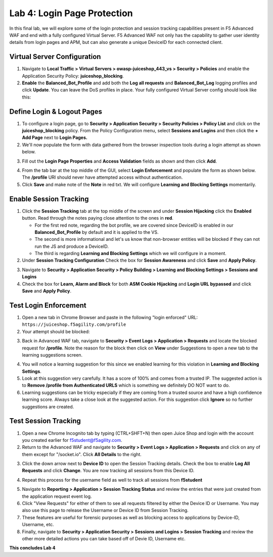 Lab 4: Login Page Protection
------------------------------

In this final lab, we will explore some of the login protection and session tracking capabilities present in F5 Advanced WAF and end with a fully configured Virtual Server.  F5 Advanced WAF not only has the capability to gather user identity details from login pages and APM, but can also generate a unique DeviceID for each connected client. 

Virtual Server Configuration
~~~~~~~~~~~~~~~~~~~~~~~~~~~~~~

#. Navigate to **Local Traffic > Virtual Servers > owasp-juiceshop_443_vs > Security > Policies** and enable the Application Security Policy: **juiceshop_blocking**. 
#. **Enable** the **Balanced_Bot_Profile** and add both the **Log all requests** and **Balanced_Bot_Log** logging profiles and click **Update**. You can leave the DoS profiles in place. Your fully configured Virtual Server config should look like this: 

.. image:: images/login_vs.png
        :width: 600 px

Define Login & Logout Pages
~~~~~~~~~~~~~~~~~~~~~~~~~~~~~~~~~~~

#.  To configure a login page, go to **Security > Application Security > Security Policies > Policy List** and click on the **juiceshop_blocking** policy.  From the Policy Configuration menu, select **Sessions and Logins** and then click the **+ Add Page** next to **Login Pages.**
#.  We'll now populate the form with data gathered from the browser inspection tools during a login attempt as shown below. 

.. image:: images/response.png
        :width: 600 px

3.  Fill out the **Login Page Properties** and **Access Validation** fields as shown and then click **Add**.

.. image:: images/loginp.png
        :width: 600 px


4.  From the tab bar at the top middle of the GUI, select **Login Enforcement** and populate the form as shown below. The **/profile** URI should never have attempted access without authentication. 
5.  Click **Save** and make note of the **Note** in red txt. We will configure **Learning and Blocking Settings** momentarily.

.. image:: images/le.png
        :width: 600 px


Enable Session Tracking
~~~~~~~~~~~~~~~~~~~~~~~~~~~~~~

#. Click the **Session Tracking** tab at the top middle of the screen and under **Session Hijacking** click the **Enabled** button. Read through the notes paying close attention to the ones in **red**.

   - For the first red note, regarding the bot profile, we are covered since DeviceID is enabled in our **Balanced_Bot_Profile** by default and it is applied to the VS.  
   - The second is more informational and let's us know that non-browser entities will be blocked if they can not run the JS and produce a DeviceID. 
   - The third is regarding **Learning and Blocking Settings** which we will configure in a moment. 
  
#. Under **Session Tracking Configuration** Check the box for **Session Awareness** and click **Save** and **Apply Policy**. 

.. image:: images/session.png
        :width: 600 px


3. Navigate to **Security > Application Security > Policy Building > Learning and Blocking Settings > Sessions and Logins**
#. Check the box for **Learn, Alarm and Block** for both **ASM Cookie Hijacking** and **Login URL bypassed** and click **Save** and **Apply Policy**. 

.. image:: images/sessionaware.png
        :width: 600 px

Test Login Enforcement
~~~~~~~~~~~~~~~~~~~~~~~~~~~~~~

#. Open a new tab in Chrome Browser and paste in the following "login enforced" URL:  ``https://juiceshop.f5agility.com/profile``

#. Your attempt should be blocked:

.. image:: images/block.png
        :width: 600 px


3. Back in Advanced WAF tab, navigate to **Security > Event Logs > Application > Requests** and locate the blocked request for **/profile**. Note the reason for the block then click on **View** under Suggestions to open a new tab to the learning suggestions screen. 

.. image:: images/blocked.png
        :width: 600 px

4. You will notice a learning suggestion for this since we enabled learning for this violation in **Learning and Blocking Settings**. 
#. Look at this suggestion very carefully. It has a score of 100% and comes from a trusted IP. The suggested action is to **Remove /profile from Authenticated URLS** which is something we definitely DO NOT want to do. 
#. Learning suggestions can be tricky especially if they are coming from a trusted source and have a high confidence learning score. Always take a close look at the suggested action. For this suggestion click **Ignore** so no further suggestions are created.

.. image:: images/learn.png
        :width: 600 px

Test Session Tracking
~~~~~~~~~~~~~~~~~~~~~~~~~~~~~

#. Open a new Chrome Incognito tab by typing (CTRL+SHFT+N) then open Juice Shop and login with the account you created earlier for f5student@f5agility.com. 
#. Return to the Advanced WAF and navigate to **Security > Event Logs > Application > Requests** and click on any of them except for "/socket.io". Click **All Details** to the right. 

.. image:: images/sessions.png
        :width: 600 px

3. Click the down arrow next to **Device ID** to open the Session Tracking details. Check the box to enable **Log All Requests** and click **Change**. You are now tracking all sessions from this Device ID. 

.. image:: images/did.png
        :width: 600 px


4. Repeat this process for the username field as well to track all sessions from **f5student**

.. image:: images/user.png
        :width: 600 px

5. Navigate to **Reporting > Application > Session Tracking Status** and review the entries that were just created from the application request event log. 
#. Click "View Requests" for either of them to see all requests filtered by either the Device ID or Username. You may also use this page to release the Username or Device ID from Session Tracking.  
#. These features are useful for forensic purposes as well as blocking access to applications by Device-ID, Username, etc.
#. Finally, navigate to **Security > Application Security > Sessions and Logins > Session Tracking** and review the other more detailed actions you can take based off of Devie ID, Username etc. 

**This concludes Lab 4**

